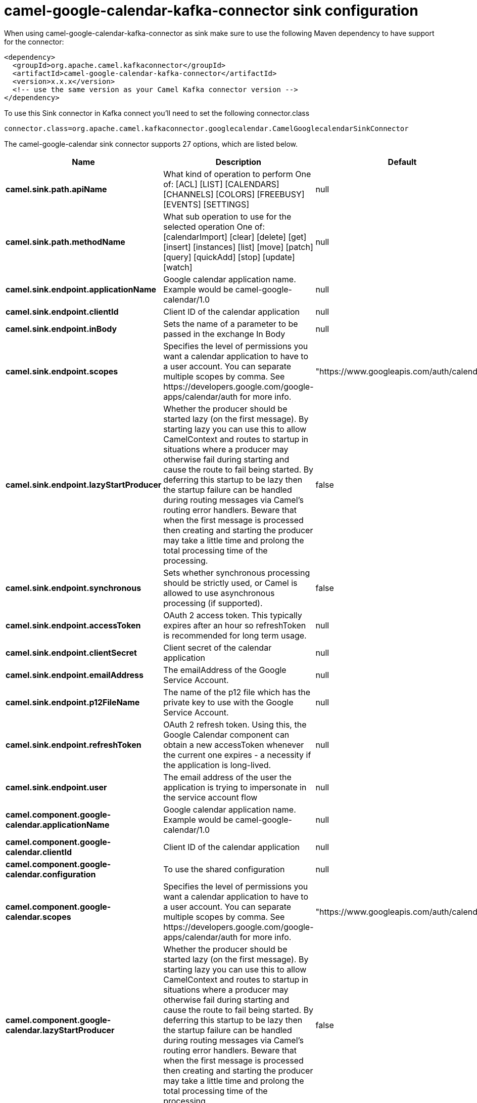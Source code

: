 // kafka-connector options: START
[[camel-google-calendar-kafka-connector-sink]]
= camel-google-calendar-kafka-connector sink configuration

When using camel-google-calendar-kafka-connector as sink make sure to use the following Maven dependency to have support for the connector:

[source,xml]
----
<dependency>
  <groupId>org.apache.camel.kafkaconnector</groupId>
  <artifactId>camel-google-calendar-kafka-connector</artifactId>
  <version>x.x.x</version>
  <!-- use the same version as your Camel Kafka connector version -->
</dependency>
----

To use this Sink connector in Kafka connect you'll need to set the following connector.class

[source,java]
----
connector.class=org.apache.camel.kafkaconnector.googlecalendar.CamelGooglecalendarSinkConnector
----


The camel-google-calendar sink connector supports 27 options, which are listed below.



[width="100%",cols="2,5,^1,1,1",options="header"]
|===
| Name | Description | Default | Required | Priority
| *camel.sink.path.apiName* | What kind of operation to perform One of: [ACL] [LIST] [CALENDARS] [CHANNELS] [COLORS] [FREEBUSY] [EVENTS] [SETTINGS] | null | true | HIGH
| *camel.sink.path.methodName* | What sub operation to use for the selected operation One of: [calendarImport] [clear] [delete] [get] [insert] [instances] [list] [move] [patch] [query] [quickAdd] [stop] [update] [watch] | null | true | HIGH
| *camel.sink.endpoint.applicationName* | Google calendar application name. Example would be camel-google-calendar/1.0 | null | false | MEDIUM
| *camel.sink.endpoint.clientId* | Client ID of the calendar application | null | false | MEDIUM
| *camel.sink.endpoint.inBody* | Sets the name of a parameter to be passed in the exchange In Body | null | false | MEDIUM
| *camel.sink.endpoint.scopes* | Specifies the level of permissions you want a calendar application to have to a user account. You can separate multiple scopes by comma. See \https://developers.google.com/google-apps/calendar/auth for more info. | "https://www.googleapis.com/auth/calendar" | false | MEDIUM
| *camel.sink.endpoint.lazyStartProducer* | Whether the producer should be started lazy (on the first message). By starting lazy you can use this to allow CamelContext and routes to startup in situations where a producer may otherwise fail during starting and cause the route to fail being started. By deferring this startup to be lazy then the startup failure can be handled during routing messages via Camel's routing error handlers. Beware that when the first message is processed then creating and starting the producer may take a little time and prolong the total processing time of the processing. | false | false | MEDIUM
| *camel.sink.endpoint.synchronous* | Sets whether synchronous processing should be strictly used, or Camel is allowed to use asynchronous processing (if supported). | false | false | MEDIUM
| *camel.sink.endpoint.accessToken* | OAuth 2 access token. This typically expires after an hour so refreshToken is recommended for long term usage. | null | false | MEDIUM
| *camel.sink.endpoint.clientSecret* | Client secret of the calendar application | null | false | MEDIUM
| *camel.sink.endpoint.emailAddress* | The emailAddress of the Google Service Account. | null | false | MEDIUM
| *camel.sink.endpoint.p12FileName* | The name of the p12 file which has the private key to use with the Google Service Account. | null | false | MEDIUM
| *camel.sink.endpoint.refreshToken* | OAuth 2 refresh token. Using this, the Google Calendar component can obtain a new accessToken whenever the current one expires - a necessity if the application is long-lived. | null | false | MEDIUM
| *camel.sink.endpoint.user* | The email address of the user the application is trying to impersonate in the service account flow | null | false | MEDIUM
| *camel.component.google-calendar.applicationName* | Google calendar application name. Example would be camel-google-calendar/1.0 | null | false | MEDIUM
| *camel.component.google-calendar.clientId* | Client ID of the calendar application | null | false | MEDIUM
| *camel.component.google-calendar.configuration* | To use the shared configuration | null | false | MEDIUM
| *camel.component.google-calendar.scopes* | Specifies the level of permissions you want a calendar application to have to a user account. You can separate multiple scopes by comma. See \https://developers.google.com/google-apps/calendar/auth for more info. | "https://www.googleapis.com/auth/calendar" | false | MEDIUM
| *camel.component.google-calendar.lazyStartProducer* | Whether the producer should be started lazy (on the first message). By starting lazy you can use this to allow CamelContext and routes to startup in situations where a producer may otherwise fail during starting and cause the route to fail being started. By deferring this startup to be lazy then the startup failure can be handled during routing messages via Camel's routing error handlers. Beware that when the first message is processed then creating and starting the producer may take a little time and prolong the total processing time of the processing. | false | false | MEDIUM
| *camel.component.google-calendar.autowiredEnabled* | Whether autowiring is enabled. This is used for automatic autowiring options (the option must be marked as autowired) by looking up in the registry to find if there is a single instance of matching type, which then gets configured on the component. This can be used for automatic configuring JDBC data sources, JMS connection factories, AWS Clients, etc. | true | false | MEDIUM
| *camel.component.google-calendar.clientFactory* | To use the GoogleCalendarClientFactory as factory for creating the client. Will by default use BatchGoogleCalendarClientFactory | null | false | MEDIUM
| *camel.component.google-calendar.accessToken* | OAuth 2 access token. This typically expires after an hour so refreshToken is recommended for long term usage. | null | false | MEDIUM
| *camel.component.google-calendar.clientSecret* | Client secret of the calendar application | null | false | MEDIUM
| *camel.component.google-calendar.emailAddress* | The emailAddress of the Google Service Account. | null | false | MEDIUM
| *camel.component.google-calendar.p12FileName* | The name of the p12 file which has the private key to use with the Google Service Account. | null | false | MEDIUM
| *camel.component.google-calendar.refreshToken* | OAuth 2 refresh token. Using this, the Google Calendar component can obtain a new accessToken whenever the current one expires - a necessity if the application is long-lived. | null | false | MEDIUM
| *camel.component.google-calendar.user* | The email address of the user the application is trying to impersonate in the service account flow | null | false | MEDIUM
|===



The camel-google-calendar sink connector has no converters out of the box.





The camel-google-calendar sink connector has no transforms out of the box.





The camel-google-calendar sink connector has no aggregation strategies out of the box.
// kafka-connector options: END
